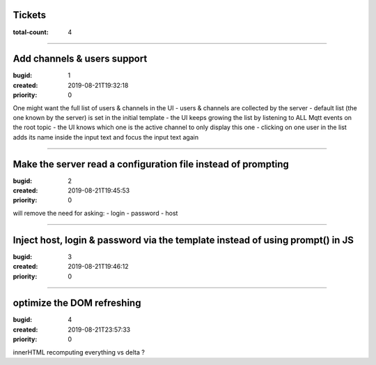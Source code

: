 Tickets
=======

:total-count: 4

--------------------------------------------------------------------------------

Add channels & users support
============================

:bugid: 1
:created: 2019-08-21T19:32:18
:priority: 0

One might want the full list of users & channels in the UI
- users & channels are collected by the server
- default list (the one known by the server) is set in the initial template
- the UI keeps growing the list by listening to ALL Mqtt events on the root topic
- the UI knows which one is the active channel to only display this one
- clicking on one user in the list adds its name inside the input text and focus the input text again

--------------------------------------------------------------------------------

Make the server read a configuration file instead of prompting
==============================================================

:bugid: 2
:created: 2019-08-21T19:45:53
:priority: 0

will remove the need for asking:
- login
- password
- host

--------------------------------------------------------------------------------

Inject host, login & password via the template instead of using prompt() in JS
==============================================================================

:bugid: 3
:created: 2019-08-21T19:46:12
:priority: 0

--------------------------------------------------------------------------------

optimize the DOM refreshing
===========================

:bugid: 4
:created: 2019-08-21T23:57:33
:priority: 0

innerHTML recomputing everything vs delta ?
